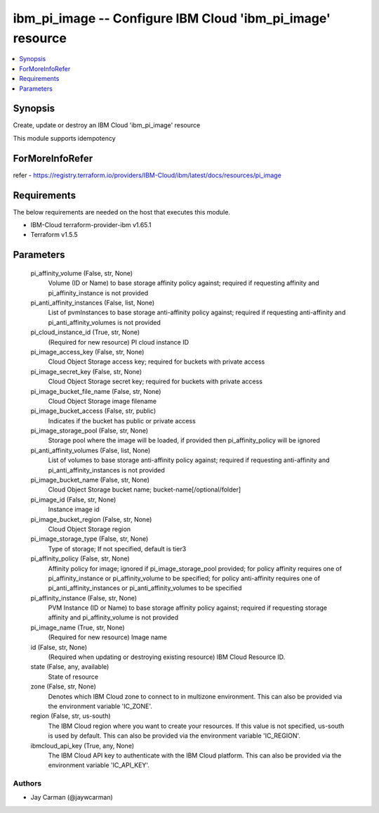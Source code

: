 
ibm_pi_image -- Configure IBM Cloud 'ibm_pi_image' resource
===========================================================

.. contents::
   :local:
   :depth: 1


Synopsis
--------

Create, update or destroy an IBM Cloud 'ibm_pi_image' resource

This module supports idempotency


ForMoreInfoRefer
----------------
refer - https://registry.terraform.io/providers/IBM-Cloud/ibm/latest/docs/resources/pi_image

Requirements
------------
The below requirements are needed on the host that executes this module.

- IBM-Cloud terraform-provider-ibm v1.65.1
- Terraform v1.5.5



Parameters
----------

  pi_affinity_volume (False, str, None)
    Volume (ID or Name) to base storage affinity policy against; required if requesting affinity and pi_affinity_instance is not provided


  pi_anti_affinity_instances (False, list, None)
    List of pvmInstances to base storage anti-affinity policy against; required if requesting anti-affinity and pi_anti_affinity_volumes is not provided


  pi_cloud_instance_id (True, str, None)
    (Required for new resource) PI cloud instance ID


  pi_image_access_key (False, str, None)
    Cloud Object Storage access key; required for buckets with private access


  pi_image_secret_key (False, str, None)
    Cloud Object Storage secret key; required for buckets with private access


  pi_image_bucket_file_name (False, str, None)
    Cloud Object Storage image filename


  pi_image_bucket_access (False, str, public)
    Indicates if the bucket has public or private access


  pi_image_storage_pool (False, str, None)
    Storage pool where the image will be loaded, if provided then pi_affinity_policy will be ignored


  pi_anti_affinity_volumes (False, list, None)
    List of volumes to base storage anti-affinity policy against; required if requesting anti-affinity and pi_anti_affinity_instances is not provided


  pi_image_bucket_name (False, str, None)
    Cloud Object Storage bucket name; bucket-name[/optional/folder]


  pi_image_id (False, str, None)
    Instance image id


  pi_image_bucket_region (False, str, None)
    Cloud Object Storage region


  pi_image_storage_type (False, str, None)
    Type of storage; If not specified, default is tier3


  pi_affinity_policy (False, str, None)
    Affinity policy for image; ignored if pi_image_storage_pool provided; for policy affinity requires one of pi_affinity_instance or pi_affinity_volume to be specified; for policy anti-affinity requires one of pi_anti_affinity_instances or pi_anti_affinity_volumes to be specified


  pi_affinity_instance (False, str, None)
    PVM Instance (ID or Name) to base storage affinity policy against; required if requesting storage affinity and pi_affinity_volume is not provided


  pi_image_name (True, str, None)
    (Required for new resource) Image name


  id (False, str, None)
    (Required when updating or destroying existing resource) IBM Cloud Resource ID.


  state (False, any, available)
    State of resource


  zone (False, str, None)
    Denotes which IBM Cloud zone to connect to in multizone environment. This can also be provided via the environment variable 'IC_ZONE'.


  region (False, str, us-south)
    The IBM Cloud region where you want to create your resources. If this value is not specified, us-south is used by default. This can also be provided via the environment variable 'IC_REGION'.


  ibmcloud_api_key (True, any, None)
    The IBM Cloud API key to authenticate with the IBM Cloud platform. This can also be provided via the environment variable 'IC_API_KEY'.













Authors
~~~~~~~

- Jay Carman (@jaywcarman)

